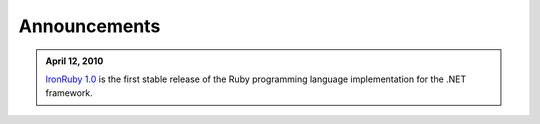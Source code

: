 =============
Announcements
=============

.. admonition:: April 12, 2010
   :class: strip space 

   `IronRuby 1.0 <http://ironruby.codeplex.com>`_ is the first stable release
   of the Ruby programming language implementation for the .NET framework.

